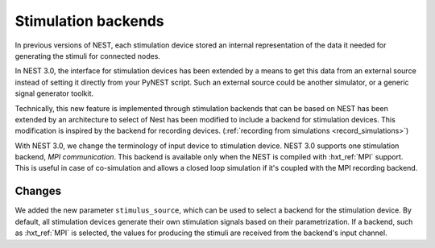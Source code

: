 .. _stimulation_backends:

Stimulation backends
====================

In previous versions of NEST, each stimulation device stored an
internal representation of the data it needed for generating the
stimuli for connected nodes.

In NEST 3.0, the interface for stimulation devices has been extended
by a means to get this data from an external source instead of setting
it directly from your PyNEST script. Such an external source could be
another simulator, or a generic signal generator toolkit.

Technically, this new feature is implemented through stimulation backends that can be based on NEST has been extended by an architecture to select of Nest has been modified to include a backend for
stimulation devices. This modification is inspired by the backend for
recording devices. (:ref:`recording from simulations <record_simulations>`)

With NEST 3.0, we change the terminology of input device to stimulation device.
NEST 3.0 supports one stimulation backend, `MPI communication`. This backend is
available only when the NEST is compiled with :hxt_ref:`MPI` support. This is useful in
case of co-simulation and allows a closed loop simulation if it's coupled with the
MPI recording backend.

.. seealso::

  Details about the new infrastructure can be found in the guide on
  :ref:`stimulating the network <stimulate_network>`.

Changes
^^^^^^^

We added the new parameter ``stimulus_source``, which can be used to select
a backend for the stimulation device. By default, all stimulation
devices generate their own stimulation signals based on their
parametrization.  If a backend, such as :hxt_ref:`MPI` is selected, the
values for producing the stimuli are received from the backend's input
channel.
